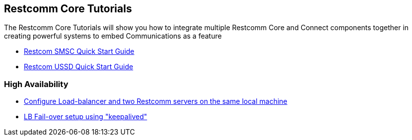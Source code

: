 [[Tutorials]]
== Restcomm Core Tutorials

The Restcomm Core Tutorials will show you how to integrate multiple Restcomm Core and Connect components together in creating powerful systems to embed Communications as a feature

* <<smsc-quick-start-user-guide.adoc#smsc,Restcom SMSC Quick Start Guide>>

* <<ussd-quick-start-user-guide.adoc#smsc,Restcom USSD Quick Start Guide>>

=== High Availability

* <<high-availability/Load-balancer_two_Restcomm_servers.adoc#Configure_LB_2_Restcomm_Same_Local_Machine,Configure Load-balancer and two Restcomm servers on the same local machine>>

* <<high-availability/Load-Balancer_failover-keepalived.adoc#Configure_LB_fail-over_using_keepalived,LB Fail-over setup using "keepalived">>
